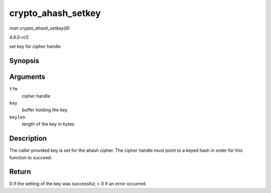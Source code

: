 .. -*- coding: utf-8; mode: rst -*-

.. _API-crypto-ahash-setkey:

===================
crypto_ahash_setkey
===================

*man crypto_ahash_setkey(9)*

*4.6.0-rc5*

set key for cipher handle


Synopsis
========

.. c:function:: int crypto_ahash_setkey( struct crypto_ahash * tfm, const u8 * key, unsigned int keylen )

Arguments
=========

``tfm``
    cipher handle

``key``
    buffer holding the key

``keylen``
    length of the key in bytes


Description
===========

The caller provided key is set for the ahash cipher. The cipher handle
must point to a keyed hash in order for this function to succeed.


Return
======

0 if the setting of the key was successful; < 0 if an error occurred


.. ------------------------------------------------------------------------------
.. This file was automatically converted from DocBook-XML with the dbxml
.. library (https://github.com/return42/sphkerneldoc). The origin XML comes
.. from the linux kernel, refer to:
..
.. * https://github.com/torvalds/linux/tree/master/Documentation/DocBook
.. ------------------------------------------------------------------------------
